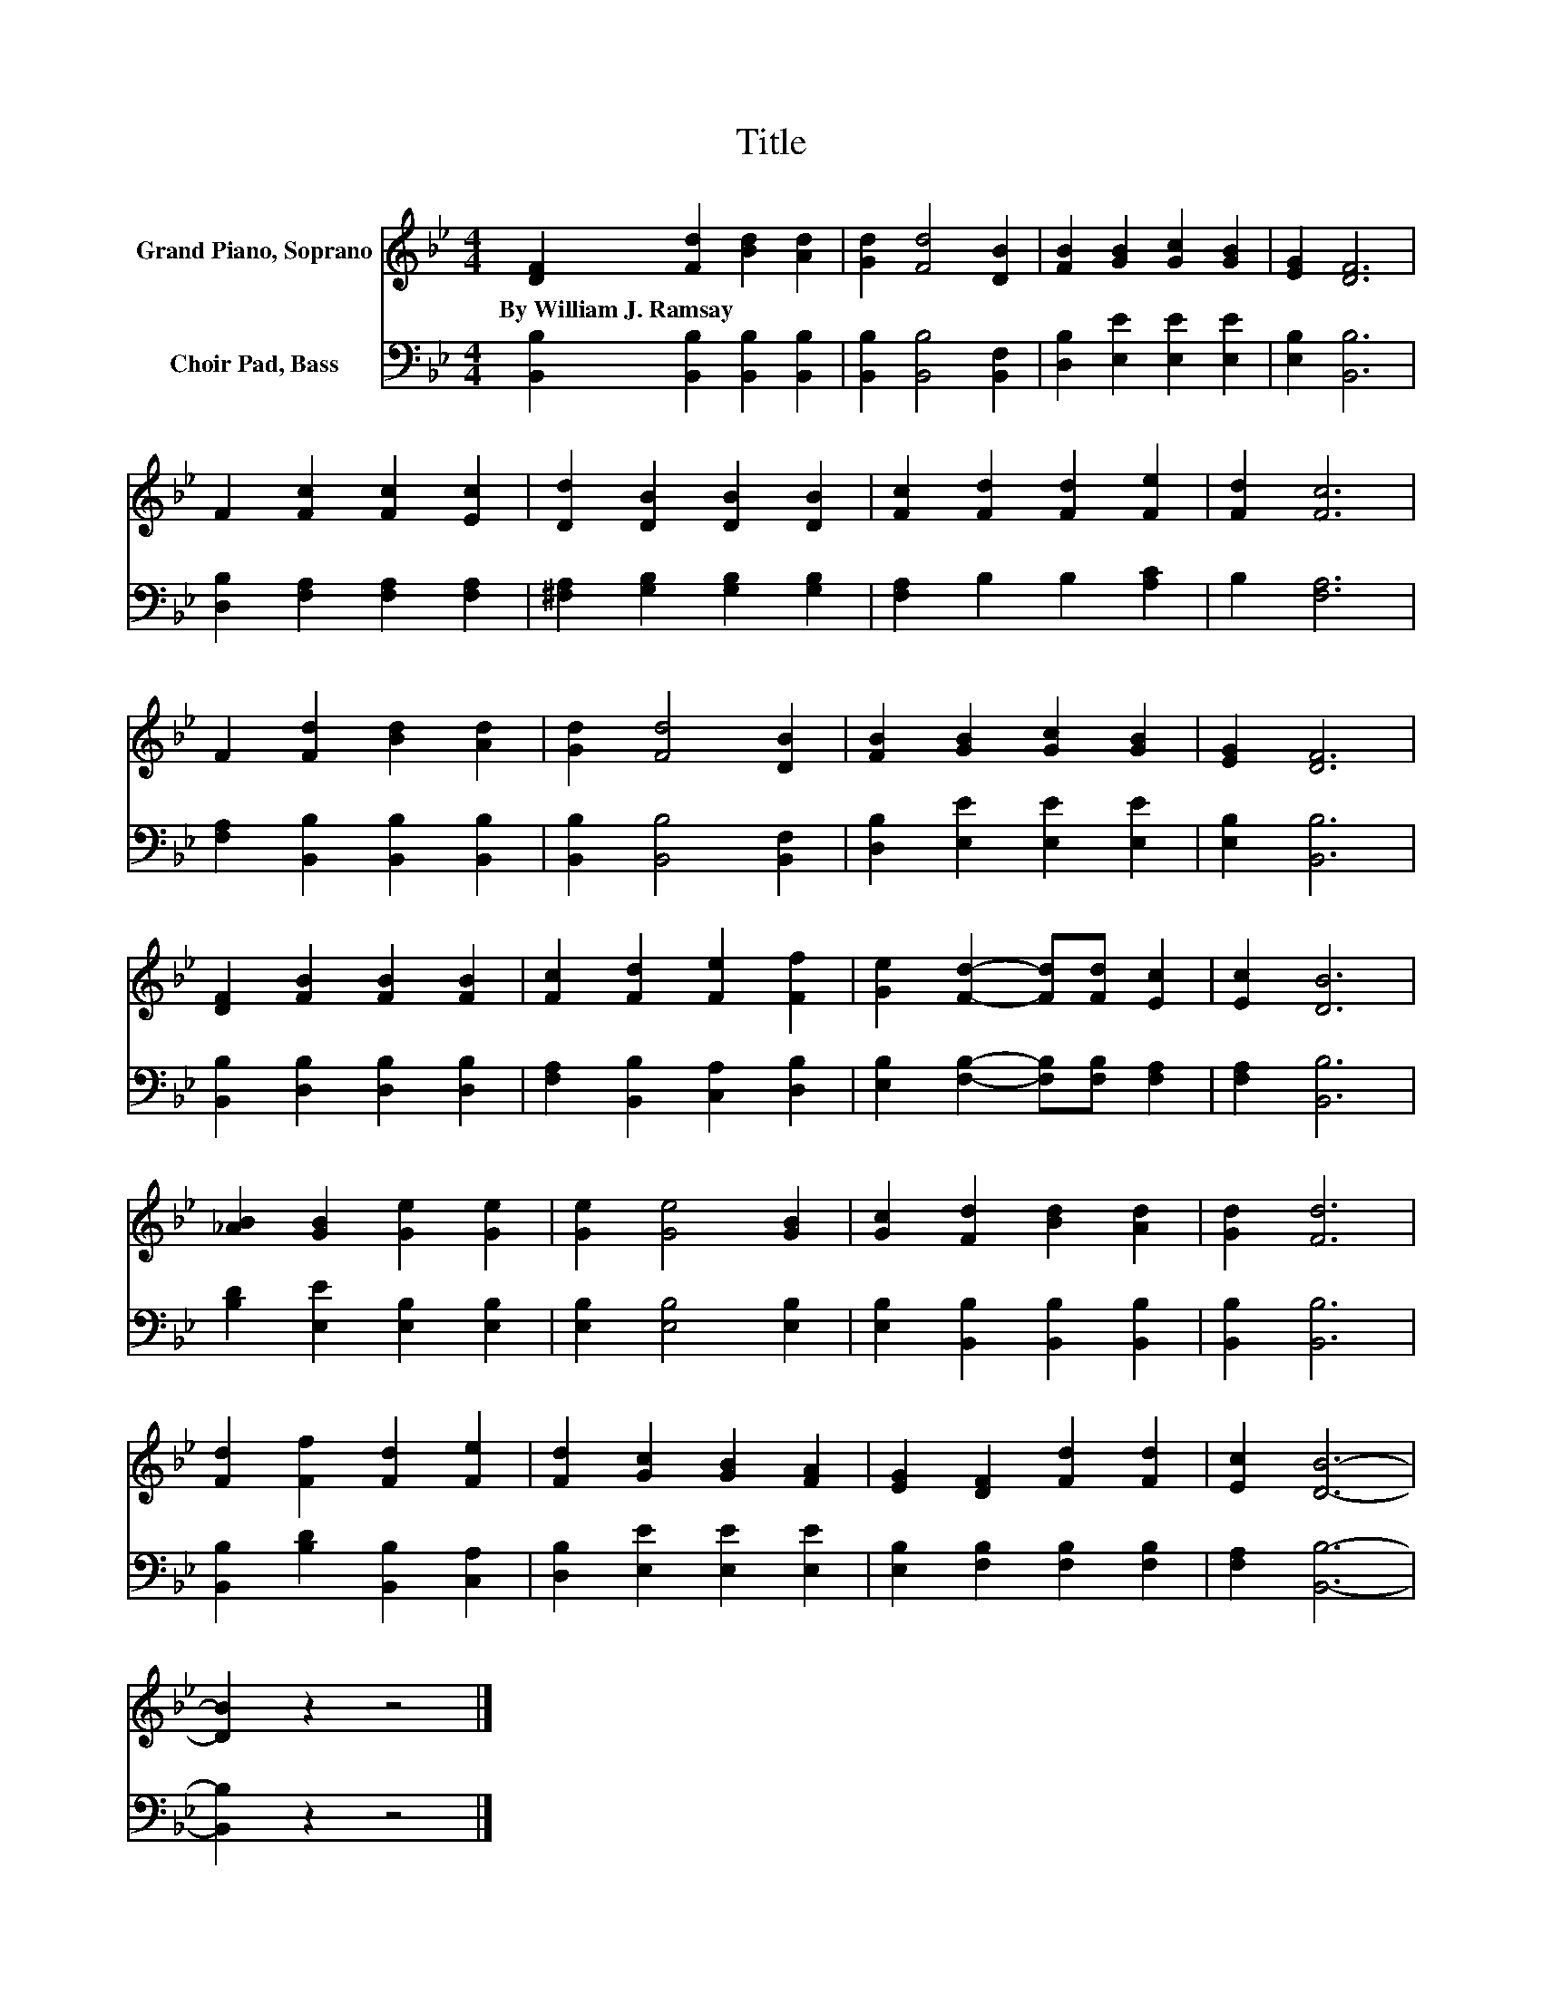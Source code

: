 X:1
T:Title
%%score 1 2
L:1/8
M:4/4
K:Bb
V:1 treble nm="Grand Piano, Soprano"
V:2 bass nm="Choir Pad, Bass"
V:1
 [DF]2 [Fd]2 [Bd]2 [Ad]2 | [Gd]2 [Fd]4 [DB]2 | [FB]2 [GB]2 [Gc]2 [GB]2 | [EG]2 [DF]6 | %4
w: By~William~J.~Ramsay * * *||||
 F2 [Fc]2 [Fc]2 [Ec]2 | [Dd]2 [DB]2 [DB]2 [DB]2 | [Fc]2 [Fd]2 [Fd]2 [Fe]2 | [Fd]2 [Fc]6 | %8
w: ||||
 F2 [Fd]2 [Bd]2 [Ad]2 | [Gd]2 [Fd]4 [DB]2 | [FB]2 [GB]2 [Gc]2 [GB]2 | [EG]2 [DF]6 | %12
w: ||||
 [DF]2 [FB]2 [FB]2 [FB]2 | [Fc]2 [Fd]2 [Fe]2 [Ff]2 | [Ge]2 [Fd]2- [Fd][Fd] [Ec]2 | [Ec]2 [DB]6 | %16
w: ||||
 [_AB]2 [GB]2 [Ge]2 [Ge]2 | [Ge]2 [Ge]4 [GB]2 | [Gc]2 [Fd]2 [Bd]2 [Ad]2 | [Gd]2 [Fd]6 | %20
w: ||||
 [Fd]2 [Ff]2 [Fd]2 [Fe]2 | [Fd]2 [Gc]2 [GB]2 [FA]2 | [EG]2 [DF]2 [Fd]2 [Fd]2 | [Ec]2 [DB]6- | %24
w: ||||
 [DB]2 z2 z4 |] %25
w: |
V:2
 [B,,B,]2 [B,,B,]2 [B,,B,]2 [B,,B,]2 | [B,,B,]2 [B,,B,]4 [B,,F,]2 | [D,B,]2 [E,E]2 [E,E]2 [E,E]2 | %3
 [E,B,]2 [B,,B,]6 | [D,B,]2 [F,A,]2 [F,A,]2 [F,A,]2 | [^F,A,]2 [G,B,]2 [G,B,]2 [G,B,]2 | %6
 [F,A,]2 B,2 B,2 [A,C]2 | B,2 [F,A,]6 | [F,A,]2 [B,,B,]2 [B,,B,]2 [B,,B,]2 | %9
 [B,,B,]2 [B,,B,]4 [B,,F,]2 | [D,B,]2 [E,E]2 [E,E]2 [E,E]2 | [E,B,]2 [B,,B,]6 | %12
 [B,,B,]2 [D,B,]2 [D,B,]2 [D,B,]2 | [F,A,]2 [B,,B,]2 [C,A,]2 [D,B,]2 | %14
 [E,B,]2 [F,B,]2- [F,B,][F,B,] [F,A,]2 | [F,A,]2 [B,,B,]6 | [B,D]2 [E,E]2 [E,B,]2 [E,B,]2 | %17
 [E,B,]2 [E,B,]4 [E,B,]2 | [E,B,]2 [B,,B,]2 [B,,B,]2 [B,,B,]2 | [B,,B,]2 [B,,B,]6 | %20
 [B,,B,]2 [B,D]2 [B,,B,]2 [C,A,]2 | [D,B,]2 [E,E]2 [E,E]2 [E,E]2 | %22
 [E,B,]2 [F,B,]2 [F,B,]2 [F,B,]2 | [F,A,]2 [B,,B,]6- | [B,,B,]2 z2 z4 |] %25

